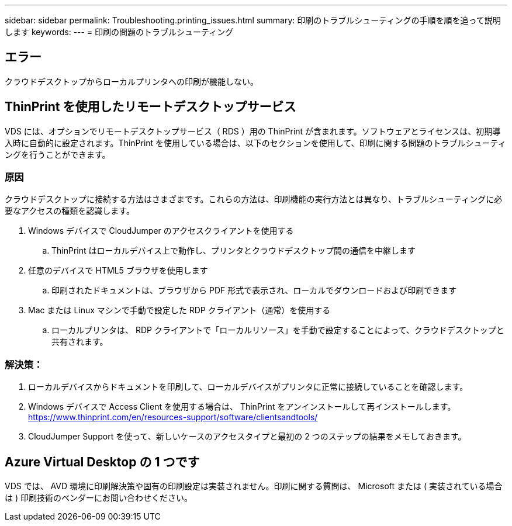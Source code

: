 ---
sidebar: sidebar 
permalink: Troubleshooting.printing_issues.html 
summary: 印刷のトラブルシューティングの手順を順を追って説明します 
keywords:  
---
= 印刷の問題のトラブルシューティング




== エラー

クラウドデスクトップからローカルプリンタへの印刷が機能しない。



== ThinPrint を使用したリモートデスクトップサービス

VDS には、オプションでリモートデスクトップサービス（ RDS ）用の ThinPrint が含まれます。ソフトウェアとライセンスは、初期導入時に自動的に設定されます。ThinPrint を使用している場合は、以下のセクションを使用して、印刷に関する問題のトラブルシューティングを行うことができます。



=== 原因

クラウドデスクトップに接続する方法はさまざまです。これらの方法は、印刷機能の実行方法とは異なり、トラブルシューティングに必要なアクセスの種類を認識します。

. Windows デバイスで CloudJumper のアクセスクライアントを使用する
+
.. ThinPrint はローカルデバイス上で動作し、プリンタとクラウドデスクトップ間の通信を中継します


. 任意のデバイスで HTML5 ブラウザを使用します
+
.. 印刷されたドキュメントは、ブラウザから PDF 形式で表示され、ローカルでダウンロードおよび印刷できます


. Mac または Linux マシンで手動で設定した RDP クライアント（通常）を使用する
+
.. ローカルプリンタは、 RDP クライアントで「ローカルリソース」を手動で設定することによって、クラウドデスクトップと共有されます。






=== 解決策：

. ローカルデバイスからドキュメントを印刷して、ローカルデバイスがプリンタに正常に接続していることを確認します。
. Windows デバイスで Access Client を使用する場合は、 ThinPrint をアンインストールして再インストールします。 https://www.thinprint.com/en/resources-support/software/clientsandtools/[]
. CloudJumper Support を使って、新しいケースのアクセスタイプと最初の 2 つのステップの結果をメモしておきます。




== Azure Virtual Desktop の 1 つです

VDS では、 AVD 環境に印刷解決策や固有の印刷設定は実装されません。印刷に関する質問は、 Microsoft または ( 実装されている場合は ) 印刷技術のベンダーにお問い合わせください。
